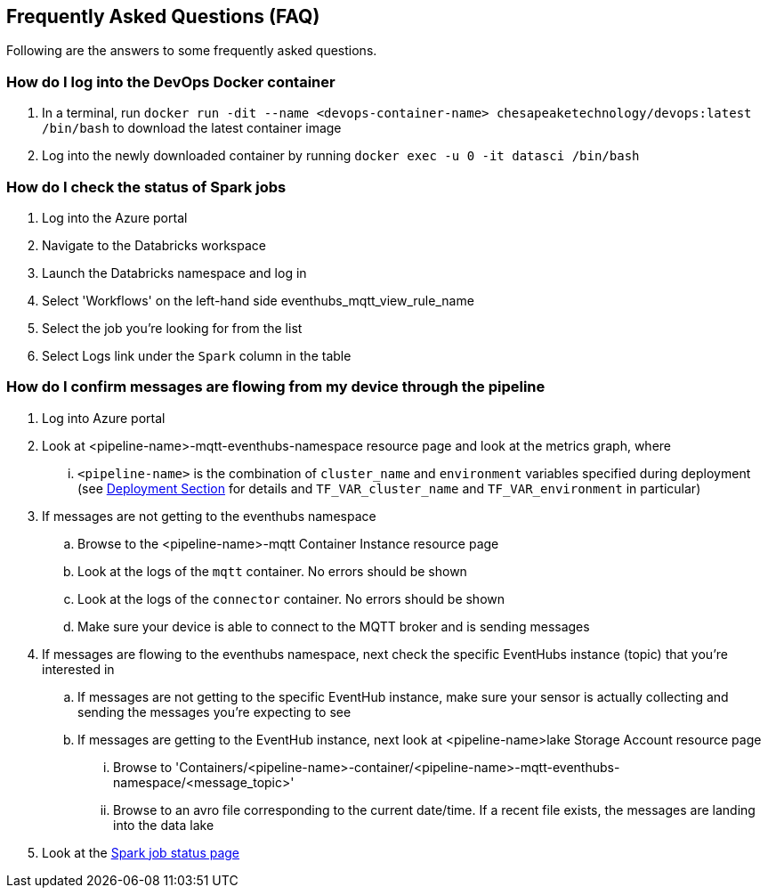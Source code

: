 
== Frequently Asked Questions (FAQ)
Following are the answers to some frequently asked questions.

=== How do I log into the DevOps Docker container
. In a terminal, run `docker run -dit --name <devops-container-name> chesapeaketechnology/devops:latest /bin/bash` to download the latest container image
. Log into the newly downloaded container by running `docker exec -u 0 -it datasci /bin/bash`

=== How do I check the status of Spark jobs
. Log into the Azure portal
. Navigate to the Databricks workspace
. Launch the Databricks namespace and log in
. Select 'Workflows' on the left-hand side eventhubs_mqtt_view_rule_name
. Select the job you're looking for from the list
. Select Logs link under the `Spark` column in the table

=== How do I confirm messages are flowing from my device through the pipeline
. Log into Azure portal
. Look at <pipeline-name>-mqtt-eventhubs-namespace resource page and look at the metrics graph, where
... `<pipeline-name>` is the combination of `cluster_name` and `environment` variables specified during deployment
(see <<Step-by-step Guide, Deployment Section>> for details and `TF_VAR_cluster_name` and `TF_VAR_environment` in particular)
. If messages are not getting to the eventhubs namespace
.. Browse to the <pipeline-name>-mqtt Container Instance resource page
.. Look at the logs of the `mqtt` container. No errors should be shown
.. Look at the logs of the `connector` container. No errors should be shown
.. Make sure your device is able to connect to the MQTT broker and is sending messages
. If messages are flowing to the eventhubs namespace, next check the specific EventHubs instance (topic) that you're
interested in
.. If messages are not getting to the specific EventHub instance, make sure your sensor is actually collecting and sending
the messages you're expecting to see
.. If messages are getting to the EventHub instance, next look at <pipeline-name>lake Storage Account resource page
... Browse to 'Containers/<pipeline-name>-container/<pipeline-name>-mqtt-eventhubs-namespace/<message_topic>'
... Browse to an avro file corresponding to the current date/time. If a recent file exists, the messages are landing
into the data lake
. Look at the <<How do I check the status of Spark jobs, Spark job status page>>
